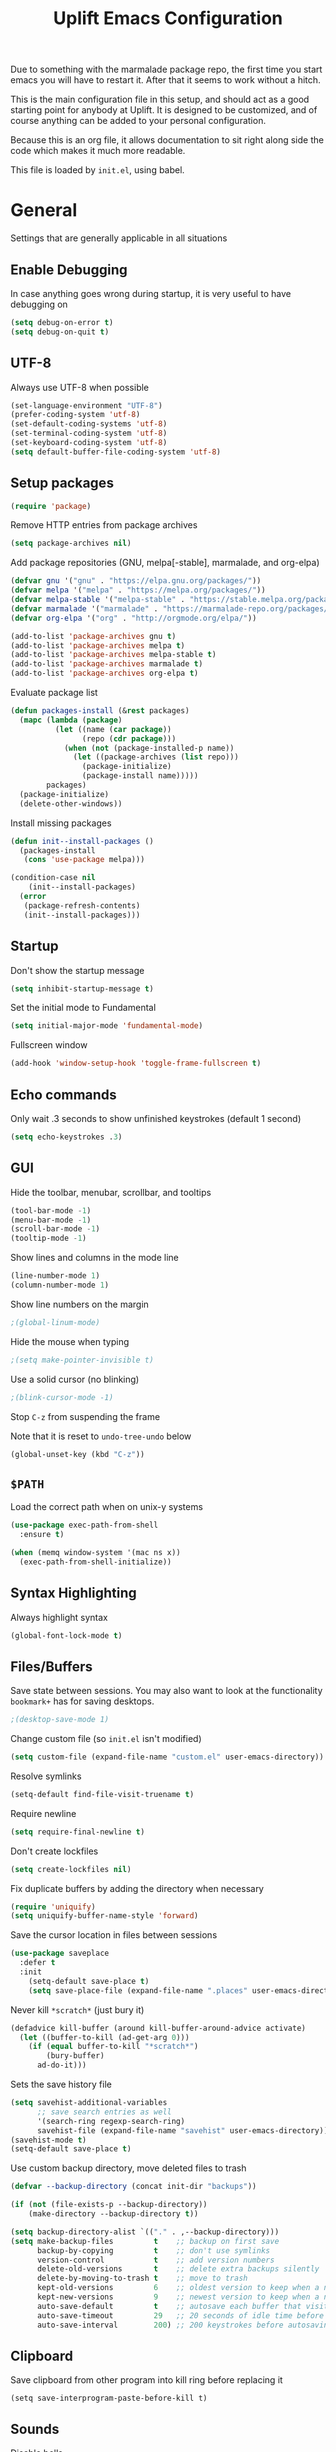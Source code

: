 #+TITLE: Uplift Emacs Configuration

Due to something with the marmalade package repo, the first time you
start emacs you will have to restart it. After that it seems to work
without a hitch.

This is the main configuration file in this setup, and should act as a good starting point for anybody at Uplift. It is designed to be customized, and of course anything can be added to your personal configuration.

Because this is an org file, it allows documentation to sit right along side the code which makes it much more readable.

This file is loaded by =init.el=, using babel.

* General

Settings that are generally applicable in all situations

** Enable Debugging

In case anything goes wrong during startup, it is very useful to have debugging on

#+BEGIN_SRC emacs-lisp
(setq debug-on-error t)
(setq debug-on-quit t)
#+END_SRC

** UTF-8

Always use UTF-8 when possible

#+BEGIN_SRC emacs-lisp
(set-language-environment "UTF-8")
(prefer-coding-system 'utf-8)
(set-default-coding-systems 'utf-8)
(set-terminal-coding-system 'utf-8)
(set-keyboard-coding-system 'utf-8)
(setq default-buffer-file-coding-system 'utf-8)
#+END_SRC

** Setup packages

#+BEGIN_SRC emacs-lisp
(require 'package)
#+END_SRC

Remove HTTP entries from package archives

#+BEGIN_SRC emacs-lisp
(setq package-archives nil)
#+END_SRC

Add package repositories (GNU, melpa[-stable], marmalade, and org-elpa)

#+BEGIN_SRC emacs-lisp
(defvar gnu '("gnu" . "https://elpa.gnu.org/packages/"))
(defvar melpa '("melpa" . "https://melpa.org/packages/"))
(defvar melpa-stable '("melpa-stable" . "https://stable.melpa.org/packages/"))
(defvar marmalade '("marmalade" . "https://marmalade-repo.org/packages/"))
(defvar org-elpa '("org" . "http://orgmode.org/elpa/"))

(add-to-list 'package-archives gnu t)
(add-to-list 'package-archives melpa t)
(add-to-list 'package-archives melpa-stable t)
(add-to-list 'package-archives marmalade t)
(add-to-list 'package-archives org-elpa t)
#+END_SRC

Evaluate package list

#+BEGIN_SRC emacs-lisp
(defun packages-install (&rest packages)
  (mapc (lambda (package)
          (let ((name (car package))
                (repo (cdr package)))
            (when (not (package-installed-p name))
              (let ((package-archives (list repo)))
                (package-initialize)
                (package-install name)))))
        packages)
  (package-initialize)
  (delete-other-windows))
#+END_SRC

Install missing packages

#+BEGIN_SRC emacs-lisp
(defun init--install-packages ()
  (packages-install
   (cons 'use-package melpa)))

(condition-case nil
    (init--install-packages)
  (error
   (package-refresh-contents)
   (init--install-packages)))
#+END_SRC

** Startup

Don't show the startup message

#+BEGIN_SRC emacs-lisp
(setq inhibit-startup-message t)
#+END_SRC

Set the initial mode to Fundamental

#+BEGIN_SRC emacs-lisp
(setq initial-major-mode 'fundamental-mode)
#+END_SRC

Fullscreen window

#+BEGIN_SRC emacs-lisp
(add-hook 'window-setup-hook 'toggle-frame-fullscreen t)
#+END_SRC

** Echo commands

Only wait .3 seconds to show unfinished keystrokes (default 1 second)

#+BEGIN_SRC emacs-lisp
(setq echo-keystrokes .3)
#+END_SRC

** GUI

Hide the toolbar, menubar, scrollbar, and tooltips

#+BEGIN_SRC emacs-lisp
(tool-bar-mode -1)
(menu-bar-mode -1)
(scroll-bar-mode -1)
(tooltip-mode -1)
#+END_SRC

Show lines and columns in the mode line

#+BEGIN_SRC emacs-lisp
(line-number-mode 1)
(column-number-mode 1)
#+END_SRC

Show line numbers on the margin

#+BEGIN_SRC emacs-lisp
;(global-linum-mode)
#+END_SRC

Hide the mouse when typing

#+BEGIN_SRC emacs-lisp
;(setq make-pointer-invisible t)
#+END_SRC

Use a solid cursor (no blinking)

#+BEGIN_SRC emacs-lisp
;(blink-cursor-mode -1)
#+END_SRC

Stop =C-z= from suspending the frame

Note that it is reset to =undo-tree-undo= below

#+BEGIN_SRC emacs-lisp
(global-unset-key (kbd "C-z"))
#+END_SRC

** =$PATH=

Load the correct path when on unix-y systems

#+BEGIN_SRC emacs-lisp
(use-package exec-path-from-shell
  :ensure t)

(when (memq window-system '(mac ns x))
  (exec-path-from-shell-initialize))
#+END_SRC

** Syntax Highlighting

Always highlight syntax

#+BEGIN_SRC emacs-lisp
(global-font-lock-mode t)
#+END_SRC

** Files/Buffers

Save state between sessions. You may also want to look at the
functionality =bookmark+= has for saving desktops.

#+BEGIN_SRC emacs-lisp
;(desktop-save-mode 1)
#+END_SRC

Change custom file (so =init.el= isn't modified)

#+BEGIN_SRC emacs-lisp
(setq custom-file (expand-file-name "custom.el" user-emacs-directory))
#+END_SRC

Resolve symlinks

#+BEGIN_SRC emacs-lisp
(setq-default find-file-visit-truename t)
#+END_SRC

Require newline

#+BEGIN_SRC emacs-lisp
(setq require-final-newline t)
#+END_SRC

Don't create lockfiles

#+BEGIN_SRC emacs-lisp
(setq create-lockfiles nil)
#+END_SRC

Fix duplicate buffers by adding the directory when necessary

#+BEGIN_SRC emacs-lisp
(require 'uniquify)
(setq uniquify-buffer-name-style 'forward)
#+END_SRC

Save the cursor location in files between sessions

#+BEGIN_SRC emacs-lisp
(use-package saveplace
  :defer t
  :init
    (setq-default save-place t)
    (setq save-place-file (expand-file-name ".places" user-emacs-directory)))
#+END_SRC

Never kill =*scratch*= (just bury it)

#+BEGIN_SRC emacs-lisp
(defadvice kill-buffer (around kill-buffer-around-advice activate)
  (let ((buffer-to-kill (ad-get-arg 0)))
    (if (equal buffer-to-kill "*scratch*")
        (bury-buffer)
      ad-do-it)))
#+END_SRC

Sets the save history file

#+BEGIN_SRC emacs-lisp
(setq savehist-additional-variables
      ;; save search entries as well
      '(search-ring regexp-search-ring)
      savehist-file (expand-file-name "savehist" user-emacs-directory))
(savehist-mode t)
(setq-default save-place t)
#+END_SRC

Use custom backup directory, move deleted files to trash

#+BEGIN_SRC emacs-lisp
(defvar --backup-directory (concat init-dir "backups"))

(if (not (file-exists-p --backup-directory))
    (make-directory --backup-directory t))

(setq backup-directory-alist `(("." . ,--backup-directory)))
(setq make-backup-files         t    ;; backup on first save
      backup-by-copying         t    ;; don't use symlinks
      version-control           t    ;; add version numbers
      delete-old-versions       t    ;; delete extra backups silently
      delete-by-moving-to-trash t    ;; move to trash
      kept-old-versions         6    ;; oldest version to keep when a new backup is made
      kept-new-versions         9    ;; newest version to keep when a new backup is made
      auto-save-default         t    ;; autosave each buffer that visits a file
      auto-save-timeout         29   ;; 20 seconds of idle time before autosaving
      auto-save-interval        200) ;; 200 keystrokes before autosaving
#+END_SRC

** Clipboard

Save clipboard from other program into kill ring before replacing it

#+BEGIN_SRC emacs-lips
(setq save-interprogram-paste-before-kill t)
#+END_SRC

** Sounds

Disable bells

#+BEGIN_SRC emacs-lisp
(defun nothing-bell-function ())

(setq ring-bell-function 'nothing-bell-function)
(setq visible-bell nil)
#+END_SRC

** Spelling

Enable Aspell, with fast settings, at least 3 chars

#+BEGIN_SRC emacs-lisp
(defun spell-buffer-english ()
  (interactive)
  (ispell-change-dictionary "en_US")
  (flyspell-buffer))

(use-package ispell
  :config
  (when (executable-find "aspell")
    (setq-default ispell-program-name "aspell"
                  ispell-extra-args '("--sug-mode=ultra"
                                      "--lang=en_US"
                                      "--ignore=3")))
  :bind (("C-c n" . spell-buffer-english)))
#+END_SRC

* Look & Feel

** Tree

#+BEGIN_SRC emacs-lisp
(use-package dired-sidebar
  :bind (("C-x C-n" . dired-sidebar-toggle-sidebar))
  :ensure t
  :commands (dired-sidebar-toggle-sidebar)
  :config
  (use-package all-the-icons-dired
    ;; M-x all-the-icons-install-fonts
    :ensure t
    :commands (all-the-icons-dired-mode)))
#+END_SRC

** Font

#+BEGIN_SRC emacs-lisp
(defun uplift/osx-fonts ()
  (interactive)
  (set-fontset-font "fontset-default" 'symbol "Fira Code")
  (setq mac-allow-anti-aliasing t))

(defun uplift/linux-fonts ()
  (interactive)
  (add-to-list 'default-frame-alist '(font . "DejaVu Sans Mono")))

(when (eq system-type 'darwin)
  (add-hook 'after-init-hook #'uplift/osx-fonts))

(when (eq window-system 'x)
  (add-hook 'after-init-hook #'uplift/linux-fonts))

(setq-default line-spacing 5)

;; TODO: Windows fonts

#+END_SRC

** Theme

Use the gruber-darker theme by default

#+BEGIN_SRC emacs-lisp
(use-package soothe-theme 
  :ensure t
  :config (load-theme 'soothe t))
#+END_SRC
** Modeline

Use powerline modeline

#+BEGIN_SRC emacs-lisp
(use-package powerline
  :ensure t
  :init (powerline-default-theme))
#+END_SRC

* Navigation

** Prompts

Ask for y/n instead of yes/no

#+BEGIN_SRC emacs-lisp
(fset 'yes-or-no-p 'y-or-n-p)
#+END_SRC

** Undo tree

The default Emacs undo system is fairly confusing at first, this changes it to an alternative

It also provides a way to visualize it (use C-x u)

#+BEGIN_SRC emacs-lisp
(use-package undo-tree
  :ensure t
  :defer t
  :init (global-undo-tree-mode t)
  :bind
    (("C-x u" . undo-tree-visualize)
     ("C-/" . undo-tree-undo)
     ("C-z" . undo-tree-undo)))
#+END_SRC

** Projectile Everywhere

#+BEGIN_SRC emacs-lisp
(add-hook 'after-init-hook #'projectile-global-mode)
#+END_SRC

** Counsel

Counsel ensures that you use the Ivy versions of common commands, which offer great completion

#+BEGIN_SRC emacs-lisp
(use-package counsel
  :ensure t
  :bind
  (("M-x" . counsel-M-x)
   ("M-y" . counsel-yank-pop)
   :map ivy-minibuffer-map
   ("M-y" . ivy-next-line)))

(use-package counsel-projectile
  :ensure t
  :config (counsel-projectile-mode))

(use-package flx
  :ensure t)
#+END_SRC

Use regex plus mode for ivy searching

#+BEGIN_SRC emacs-lisp
(setq ivy-re-builders-alist
      '((t . ivy--regex-plus)))
#+END_SRC

** Buffers

When =C-k= is used, don't prompt for a buffer to kill. Just kill the current one.

#+BEGIN_SRC emacs-lisp
(global-set-key (kbd "C-x k") 'kill-this-buffer)
#+END_SRC

Use ibuffer instead of buffer-menu

#+BEGIN_SRC emacs-lisp
(global-set-key (kbd "C-x C-b") 'ibuffer)
#+END_SRC

** Mouse scrolling

The default mouse scrolling is very choppy. This makes it smoother, and stops it from speeding up with the mouse wheel.

#+BEGIN_SRC emacs-lisp
(setq mouse-wheel-scroll-amount '(1 ((shift) . 1) ((control) . nil)))
(setq mouse-wheel-progressive-speed nil)
#+END_SRC

** Evil Mode

Evil mode is Emacs version of VIM modal editing.

#+BEGIN_SRC emacs-lisp
(use-package evil
 :ensure t
 :config
 (evil-mode 1)
 (define-key evil-insert-state-map "jk" 'evil-normal-state))
#+END_SRC

** which-key

Shows possible keybinding completions

#+BEGIN_SRC emacs-lisp
(use-package which-key
  :ensure t
  :diminish which-key-mode
  :config (which-key-mode))
#+END_SRC

** Swiper

Search integrated with counsel and ivy

#+BEGIN_SRC emacs-lisp
(use-package swiper
  :pin melpa-stable
  :diminish ivy-mode
  :ensure t
  :bind*
  (("C-s" . swiper)
   ("C-c C-r" . ivy-resume)
   ("C-x C-f" . counsel-find-file)
   ("C-c h f" . counsel-describe-function)
   ("C-c h v" . counsel-describe-variable)
   ("C-c i u" . counsel-unicode-char)
   ("M-i" . counsel-imenu)
   ("C-c g" . counsel-git)
   ("C-c j" . counsel-git-grep)
   ("C-c k" . counsel-ag)
   ("C-c l" . scounsel-locate))
  :config
  (progn
    (ivy-mode 1)
    (setq ivy-use-virtual-buffers t)
    (define-key read-expression-map (kbd "C-r") #'counsel-expression-history)
    (ivy-set-actions
     'counsel-find-file
     '(("d" (lambda (x) (delete-file (expand-file-name x)))
        "delete")))
    (ivy-set-actions
     'ivy-switch-buffer
     '(("k"
        (lambda (x)
          (kill-buffer x)
          (ivy--reset-state ivy-last))
        "kill")
       ("j"
        ivy--switch-buffer-other-window-action
        "other window")))))
#+END_SRC

** ace-window

Ask which window to switch to by placing numbers in each. It can be weird at first, but speeds things up in the end.

#+BEGIN_SRC emacs-lisp
(use-package ace-window
  :ensure t
  :bind (("C-x o" . ace-window)
         ("C-c o" . other-window)))

(use-package ace-jump-mode
  :ensure t
  :bind (("C-c C-SPC" . ace-jump-mode)))
#+END_SRC

* Programming
** General
*** Version Control

Add support for git with magit

#+BEGIN_SRC emacs-lisp
(use-package magit
  :ensure t
  :bind (("C-c m" . magit-status)))

(use-package magit-gitflow
  :ensure t
  :config (add-hook 'magic-mode-hook 'turn-on-magit-gitflow))
#+END_SRC

*** Auto Completion

Install company and use it everywhere

#+BEGIN_SRC emacs-lisp
(use-package company
  :ensure t
  :bind (("TAB" . company-indent-or-complete-common))
  :config (global-company-mode))
#+END_SRC

Add fuzzy matching to company

#+BEGIN_SRC emacs-lisp
(use-package company-flx
  :ensure t)
#+END_SRC

Add quickhelp to show documentation

#+BEGIN_SRC emacs-lisp
(use-package company-quickhelp
  :ensure t
  :config (company-quickhelp-mode 1))

(use-package pos-tip
  :ensure t)
#+END_SRC

*** Highlighting

Highlight matching parentheses

#+BEGIN_SRC emacs-lisp
(show-paren-mode 1)
#+END_SRC

Highlight the current line

#+BEGIN_SRC emacs-lisp
(global-hl-line-mode 1)
#+END_SRC

Show trailing whitespace

#+BEGIN_SRC emacs-lisp
(setq-default show-trailing-whitespace t)
#+END_SRC

*** Spaces

Use spaces instead of tabs, always

#+BEGIN_SRC emacs-lisp
(setq-default indent-tabs-mode nil)
#+END_SRC

** General Lisps

Highlight parentheses

#+BEGIN_SRC emacs-lisp
(use-package highlight-parentheses
  :ensure t
  :diminish highlight-parentheses-mode
  :config (add-hook 'prog-mode-hook #'highlight-parentheses-mode))
#+END_SRC

Enable rainbow delimiters

#+BEGIN_SRC emacs-lisp
(use-package rainbow-delimiters
  :ensure t
  :config (add-hook 'prog-mode-hook #'rainbow-delimiters-mode))
#+END_SRC

** Clojure

=clojure-mode= offers some nice features (e.g. =clojure-fill-docstring=)

#+BEGIN_SRC emacs-lisp
(use-package clojure-mode
  :ensure t
  :bind (("C-c M-q" . lisp-fill-paragraph)))
#+END_SRC

CIDER does all of the heavy lifting for Clojure

#+BEGIN_SRC emacs-lisp
(use-package cider
  :ensure t
  :pin melpa-stable
   :config
     (setq cider-repl-use-pretty-printing t)
     (setq cider-repl-display-help-banner nil)
     (setq cider-repl-history-file (expand-file-name "cider-history" user-emacs-directory))
   :bind (:map cider-repl-mode-map
              ("M-r" . cider-namespace-refresh)
              ("C-c DEL" . cider-repl-clear-buffer)))
#+END_SRC

More clojure highlighting

#+BEGIN_SRC emacs-lisp
(use-package clojure-mode-extra-font-locking
  :ensure t)
#+END_SRC

Add clojure snippets to yasnippet

#+BEGIN_SRC emacs-lisp
(use-package clojure-snippets
  :ensure t)
#+END_SRC

** Markdown

Use markdown-mode

#+BEGIN_SRC emacs-lisp
(use-package markdown-mode
  :ensure t)
#+END_SRC

** Org

Highlight code in =#+BEGIN_SRC ... #+END_SRC= blocks in org files

#+BEGIN_SRC emacs-lisp
(setq org-src-fontify-natively t)
#+END_SRC

Add the time when a TODO item is marked completed

#+BEGIN_SRC emacs-lisp
(setq org-log-done t)
#+END_SRC

** Web

web-mode is good for editing HTML and JS

#+BEGIN_SRC emacs-lisp
(use-package web-mode
  :ensure t
  :config
  (add-to-list 'auto-mode-alist '("\\.phtml\\'" . web-mode))
  (add-to-list 'auto-mode-alist '("\\.tpl\\.php\\'" . web-mode))
  (add-to-list 'auto-mode-alist '("\\.jsp\\'" . web-mode))
  (add-to-list 'auto-mode-alist '("\\.as[cp]x\\'" . web-mode))
  (add-to-list 'auto-mode-alist '("\\.erb\\'" . web-mode))
  (add-to-list 'auto-mode-alist '("\\.mustache\\'" . web-mode))
  (add-to-list 'auto-mode-alist '("\\.djhtml\\'" . web-mode))
  (add-to-list 'auto-mode-alist '("\\.html?\\'" . web-mode))
  (add-to-list 'auto-mode-alist '("\\.xhtml?\\'" . web-mode))

  (defun uplift/web-mode-hook ()
    "Hooks for Web mode"
    (setq web-mode-enable-auto-closing t)
    (setq web-mode-enable-auto-quoting t)
    (setq web-mode-markup-indent-offset 2))

  (add-hook 'web-mode-hook 'uplift/web-mode-hook))

(use-package less-css-mode
  :ensure t)

(use-package emmet-mode
  :ensure t
  :config (add-hook 'web-mode-hook 'emmet-mode))
#+END_SRC

* Finalizations
  **Keymaps

Personal Customizations

Switch back to last buffer
#+BEGIN_SRC emacs-lisp
  (defun switch-to-previous-buffer ()
    (interactive)
    (switch-to-buffer (other-buffer (current-buffer) 1)))

  (global-set-key (kbd "C-c b") 'switch-to-previous-buffer)

(defun my-cider-debug-setup ()
  (evil-make-overriding-map cider--debug-mode-map 'normal)
  (evil-normalize-keymaps))

(add-hook 'cider--debug-mode-hook 'my-cider-debug-setup)

  (defun run-cider-debugger()
    (interactive)
    (cider-debug-defun-at-point))

  (global-set-key (kbd "C-c d") 'run-cider-debugger)

  (global-auto-revert-mode t)

  (when (window-system)
    (set-frame-font "Fira Code"))
  (let ((alist '((33 . ".\\(?:\\(?:==\\|!!\\)\\|[!=]\\)")
                 (35 . ".\\(?:###\\|##\\|_(\\|[#(?[_{]\\)")
                 (36 . ".\\(?:>\\)")
                 (37 . ".\\(?:\\(?:%%\\)\\|%\\)")
                 (38 . ".\\(?:\\(?:&&\\)\\|&\\)")
                 (42 . ".\\(?:\\(?:\\*\\*/\\)\\|\\(?:\\*[*/]\\)\\|[*/>]\\)")
                 (43 . ".\\(?:\\(?:\\+\\+\\)\\|[+>]\\)")
                 (45 . ".\\(?:\\(?:-[>-]\\|<<\\|>>\\)\\|[<>}~-]\\)")
                 ;; (46 . ".\\(?:\\(?:\\.[.<]\\)\\|[.=-]\\)")
                 (47 . ".\\(?:\\(?:\\*\\*\\|//\\|==\\)\\|[*/=>]\\)")
                 (48 . ".\\(?:x[a-zA-Z]\\)")
                 (58 . ".\\(?:::\\|[:=]\\)")
                 (59 . ".\\(?:;;\\|;\\)")
                 (60 . ".\\(?:\\(?:!--\\)\\|\\(?:~~\\|->\\|\\$>\\|\\*>\\|\\+>\\|--\\|<[<=-]\\|=[<=>]\\||>\\)\\|[*$+~/<=>|-]\\)")
                 (61 . ".\\(?:\\(?:/=\\|:=\\|<<\\|=[=>]\\|>>\\)\\|[<=>~]\\)")
                 (62 . ".\\(?:\\(?:=>\\|>[=>-]\\)\\|[=>-]\\)")
                 (63 . ".\\(?:\\(\\?\\?\\)\\|[:=?]\\)")
                 (91 . ".\\(?:]\\)")
                 (92 . ".\\(?:\\(?:\\\\\\\\\\)\\|\\\\\\)")
                 (94 . ".\\(?:=\\)")
                 (119 . ".\\(?:ww\\)")
                 (123 . ".\\(?:-\\)")
                 (124 . ".\\(?:\\(?:|[=|]\\)\\|[=>|]\\)")
                 (126 . ".\\(?:~>\\|~~\\|[>=@~-]\\)")
                 )
               ))
    (dolist (char-regexp alist)
      (set-char-table-range composition-function-table (car char-regexp)
                            `([,(cdr char-regexp) 0 font-shape-gstring]))))
#+END_SRC

** Disable debugging

Startup finished, turn debugging off

#+BEGIN_SRC emacs-lisp
(setq debug-on-error nil)
(setq debug-on-quit nil)
#+END_SRC
